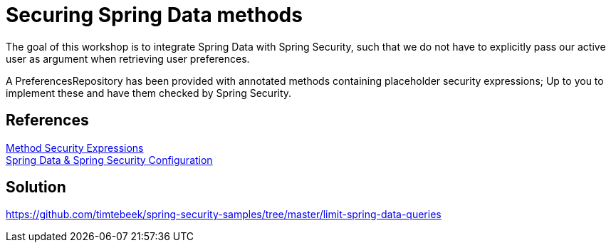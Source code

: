 = Securing Spring Data methods

The goal of this workshop is to integrate Spring Data with Spring Security, such that we do not have to explicitly pass our active user as argument when retrieving user preferences.

A PreferencesRepository has been provided with annotated methods containing placeholder security expressions;
Up to you to implement these and have them checked by Spring Security.

== References
https://docs.spring.io/spring-security/site/docs/5.2.x/reference/htmlsingle/#method-security-expressions[Method Security Expressions] +
https://docs.spring.io/spring-security/site/docs/5.2.x/reference/htmlsingle/#data-configuration[Spring Data & Spring Security Configuration] +

== Solution
https://github.com/timtebeek/spring-security-samples/tree/master/limit-spring-data-queries
